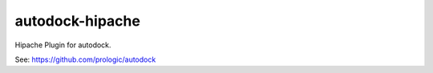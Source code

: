 autodock-hipache
================

Hipache Plugin for autodock.

See: https://github.com/prologic/autodock
